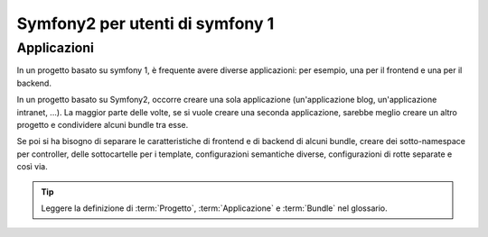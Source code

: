 Symfony2 per utenti di symfony 1
================================

Applicazioni
------------

In un progetto basato su symfony 1, è frequente avere diverse applicazioni: per
esempio, una per il frontend e una per il backend.

In un progetto basato su Symfony2, occorre creare una sola applicazione
(un'applicazione blog, un'applicazione intranet, ...). La maggior parte delle
volte, se si vuole creare una seconda applicazione, sarebbe meglio creare
un altro progetto e condividere alcuni bundle tra esse.

Se poi si ha bisogno di separare le caratteristiche di frontend e di backend
di alcuni bundle, creare dei sotto-namespace per controller, delle sottocartelle
per i template, configurazioni semantiche diverse, configurazioni di rotte
separate e così via.

.. tip::
   Leggere la definizione di :term:`Progetto`, :term:`Applicazione` e
   :term:`Bundle` nel glossario.
